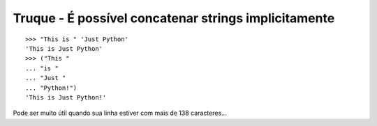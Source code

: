 =====================================================
Truque - É possível concatenar strings implicitamente
=====================================================

::

    >>> "This is " 'Just Python'
    'This is Just Python'
    >>> ("This "
    ... "is "
    ... "Just "
    ... "Python!")
    'This is Just Python!'


Pode ser muito útil quando sua linha estiver com mais de 138 caracteres...
